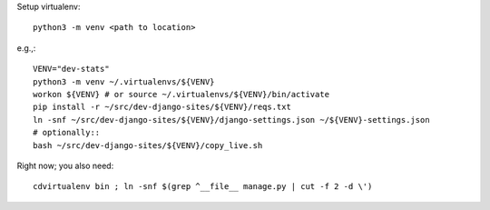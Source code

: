 Setup virtualenv::

    python3 -m venv <path to location>

e.g.,::

    VENV="dev-stats"
    python3 -m venv ~/.virtualenvs/${VENV}
    workon ${VENV} # or source ~/.virtualenvs/${VENV}/bin/activate
    pip install -r ~/src/dev-django-sites/${VENV}/reqs.txt
    ln -snf ~/src/dev-django-sites/${VENV}/django-settings.json ~/${VENV}-settings.json
    # optionally::
    bash ~/src/dev-django-sites/${VENV}/copy_live.sh   

Right now; you also need::

    cdvirtualenv bin ; ln -snf $(grep ^__file__ manage.py | cut -f 2 -d \')
